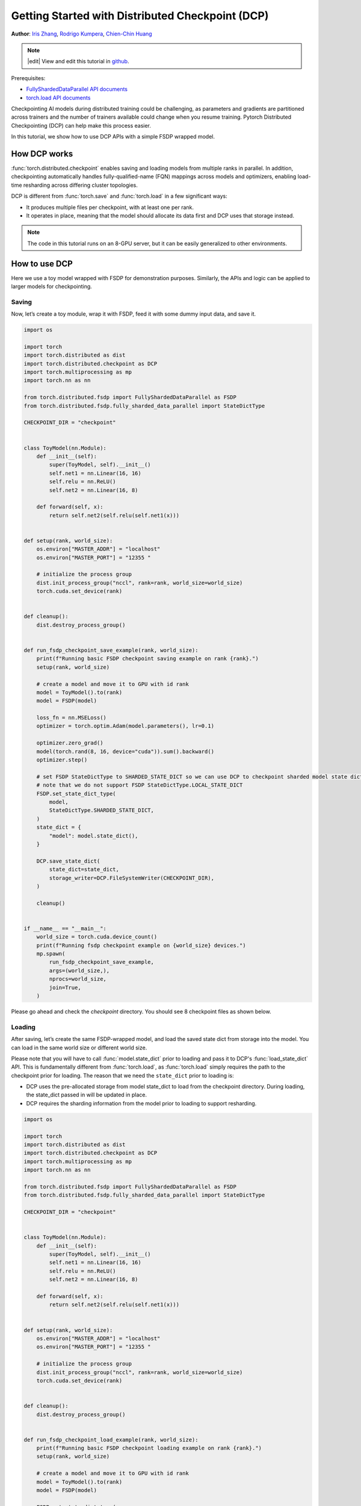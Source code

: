 Getting Started with Distributed Checkpoint (DCP)
=====================================================

**Author**: `Iris Zhang <https://github.com/wz337>`__, `Rodrigo Kumpera <https://github.com/kumpera>`__, `Chien-Chin Huang <https://github.com/fegin>`__

.. note::
   |edit| View and edit this tutorial in `github <https://github.com/pytorch/tutorials/blob/main/recipes_source/distributed_checkpoint_recipe.rst>`__.


Prerequisites:

-  `FullyShardedDataParallel API documents <https://pytorch.org/docs/master/fsdp.html>`__
-  `torch.load API documents <https://pytorch.org/docs/stable/generated/torch.load.html>`__


Checkpointing AI models during distributed training could be challenging, as parameters and gradients are partitioned across trainers and the number of trainers available could change when you resume training.
Pytorch Distributed Checkpointing (DCP) can help make this process easier.

In this tutorial, we show how to use DCP APIs with a simple FSDP wrapped model.


How DCP works
--------------

:func:`torch.distributed.checkpoint` enables saving and loading models from multiple ranks in parallel.
In addition, checkpointing automatically handles fully-qualified-name (FQN) mappings across models and optimizers, enabling load-time resharding across differing cluster topologies.

DCP is different from :func:`torch.save` and :func:`torch.load` in a few significant ways:

* It produces multiple files per checkpoint, with at least one per rank.
* It operates in place, meaning that the model should allocate its data first and DCP uses that storage instead.

.. note::
  The code in this tutorial runs on an 8-GPU server, but it can be easily
  generalized to other environments.

How to use DCP
--------------

Here we use a toy model wrapped with FSDP for demonstration purposes. Similarly, the APIs and logic can be applied to larger models for checkpointing.

Saving
~~~~~~

Now, let’s create a toy module, wrap it with FSDP, feed it with some dummy input data, and save it.

.. code-block:: python

    import os

    import torch
    import torch.distributed as dist
    import torch.distributed.checkpoint as DCP
    import torch.multiprocessing as mp
    import torch.nn as nn

    from torch.distributed.fsdp import FullyShardedDataParallel as FSDP
    from torch.distributed.fsdp.fully_sharded_data_parallel import StateDictType

    CHECKPOINT_DIR = "checkpoint"


    class ToyModel(nn.Module):
        def __init__(self):
            super(ToyModel, self).__init__()
            self.net1 = nn.Linear(16, 16)
            self.relu = nn.ReLU()
            self.net2 = nn.Linear(16, 8)

        def forward(self, x):
            return self.net2(self.relu(self.net1(x)))


    def setup(rank, world_size):
        os.environ["MASTER_ADDR"] = "localhost"
        os.environ["MASTER_PORT"] = "12355 "

        # initialize the process group
        dist.init_process_group("nccl", rank=rank, world_size=world_size)
        torch.cuda.set_device(rank)


    def cleanup():
        dist.destroy_process_group()


    def run_fsdp_checkpoint_save_example(rank, world_size):
        print(f"Running basic FSDP checkpoint saving example on rank {rank}.")
        setup(rank, world_size)

        # create a model and move it to GPU with id rank
        model = ToyModel().to(rank)
        model = FSDP(model)

        loss_fn = nn.MSELoss()
        optimizer = torch.optim.Adam(model.parameters(), lr=0.1)

        optimizer.zero_grad()
        model(torch.rand(8, 16, device="cuda")).sum().backward()
        optimizer.step()

        # set FSDP StateDictType to SHARDED_STATE_DICT so we can use DCP to checkpoint sharded model state dict
        # note that we do not support FSDP StateDictType.LOCAL_STATE_DICT
        FSDP.set_state_dict_type(
            model,
            StateDictType.SHARDED_STATE_DICT,
        )
        state_dict = {
            "model": model.state_dict(),
        }

        DCP.save_state_dict(
            state_dict=state_dict,
            storage_writer=DCP.FileSystemWriter(CHECKPOINT_DIR),
        )

        cleanup()


    if __name__ == "__main__":
        world_size = torch.cuda.device_count()
        print(f"Running fsdp checkpoint example on {world_size} devices.")
        mp.spawn(
            run_fsdp_checkpoint_save_example,
            args=(world_size,),
            nprocs=world_size,
            join=True,
        )

Please go ahead and check the `checkpoint` directory. You should see 8 checkpoint files as shown below.

.. figure:: /_static/img/distributed/distributed_checkpoint_generated_files.png
   :width: 100%
   :align: center
   :alt: Distributed Checkpoint

Loading
~~~~~~~

After saving, let’s create the same FSDP-wrapped model, and load the saved state dict from storage into the model. You can load in the same world size or different world size.

Please note that you will have to call :func:`model.state_dict` prior to loading and pass it to DCP's :func:`load_state_dict` API.
This is fundamentally different from :func:`torch.load`, as :func:`torch.load` simply requires the path to the checkpoint prior for loading.
The reason that we need the ``state_dict`` prior to loading is:

* DCP uses the pre-allocated storage from model state_dict to load from the checkpoint directory. During loading, the state_dict passed in will be updated in place.
* DCP requires the sharding information from the model prior to loading to support resharding.

.. code-block:: python

    import os

    import torch
    import torch.distributed as dist
    import torch.distributed.checkpoint as DCP
    import torch.multiprocessing as mp
    import torch.nn as nn

    from torch.distributed.fsdp import FullyShardedDataParallel as FSDP
    from torch.distributed.fsdp.fully_sharded_data_parallel import StateDictType

    CHECKPOINT_DIR = "checkpoint"


    class ToyModel(nn.Module):
        def __init__(self):
            super(ToyModel, self).__init__()
            self.net1 = nn.Linear(16, 16)
            self.relu = nn.ReLU()
            self.net2 = nn.Linear(16, 8)

        def forward(self, x):
            return self.net2(self.relu(self.net1(x)))


    def setup(rank, world_size):
        os.environ["MASTER_ADDR"] = "localhost"
        os.environ["MASTER_PORT"] = "12355 "

        # initialize the process group
        dist.init_process_group("nccl", rank=rank, world_size=world_size)
        torch.cuda.set_device(rank)


    def cleanup():
        dist.destroy_process_group()


    def run_fsdp_checkpoint_load_example(rank, world_size):
        print(f"Running basic FSDP checkpoint loading example on rank {rank}.")
        setup(rank, world_size)

        # create a model and move it to GPU with id rank
        model = ToyModel().to(rank)
        model = FSDP(model)

        FSDP.set_state_dict_type(
            model,
            StateDictType.SHARDED_STATE_DICT,
        )
        # different from ``torch.load()``, DCP requires model state_dict prior to loading to get
        # the allocated storage and sharding information.
        state_dict = {
            "model": model.state_dict(),
        }

        DCP.load_state_dict(
            state_dict=state_dict,
            storage_reader=DCP.FileSystemReader(CHECKPOINT_DIR),
        )
        model.load_state_dict(state_dict["model"])

        cleanup()


    if __name__ == "__main__":
        world_size = torch.cuda.device_count()
        print(f"Running fsdp checkpoint example on {world_size} devices.")
        mp.spawn(
            run_fsdp_checkpoint_load_example,
            args=(world_size,),
            nprocs=world_size,
            join=True,
        )

If you would like to load the saved checkpoint into a non-FSDP wrapped model in a non-distributed setup, perhaps for inference, you can also do that with DCP.
By default, DCP saves and loads a distributed ``state_dict`` in Single Program Multiple Data(SPMD) style. To load without a distributed setup, please set ``no_dist`` to ``True`` when loading with DCP.

.. note::
  Distributed checkpoint support for Multi-Program Multi-Data is still under development.

.. code-block:: python
    import os

    import torch
    import torch.distributed.checkpoint as DCP
    import torch.nn as nn


    CHECKPOINT_DIR = "checkpoint"


    class ToyModel(nn.Module):
        def __init__(self):
            super(ToyModel, self).__init__()
            self.net1 = nn.Linear(16, 16)
            self.relu = nn.ReLU()
            self.net2 = nn.Linear(16, 8)

        def forward(self, x):
            return self.net2(self.relu(self.net1(x)))


    def run_checkpoint_load_example():
        # create the non FSDP-wrapped toy model
        model = ToyModel()
        state_dict = {
            "model": model.state_dict(),
        }

        # turn no_dist to be true to load in non-distributed setting
        DCP.load_state_dict(
            state_dict=state_dict,
            storage_reader=DCP.FileSystemReader(CHECKPOINT_DIR),
            no_dist=True,
        )
        model.load_state_dict(state_dict["model"])

    if __name__ == "__main__":
        print(f"Running basic DCP checkpoint loading example.")
        run_checkpoint_load_example()


Conclusion
----------
In conclusion, we have learned how to use DCP's :func:`save_state_dict` and :func:`load_state_dict` APIs, as well as how they are different form :func:`torch.save` and :func:`torch.load`.

For more information, please see the following:

-  `Saving and loading models tutorial <https://pytorch.org/tutorials/beginner/saving_loading_models.html>`__
-  `Getting started with FullyShardedDataParallel tutorial <https://pytorch.org/tutorials/intermediate/FSDP_tutorial.html>`__
